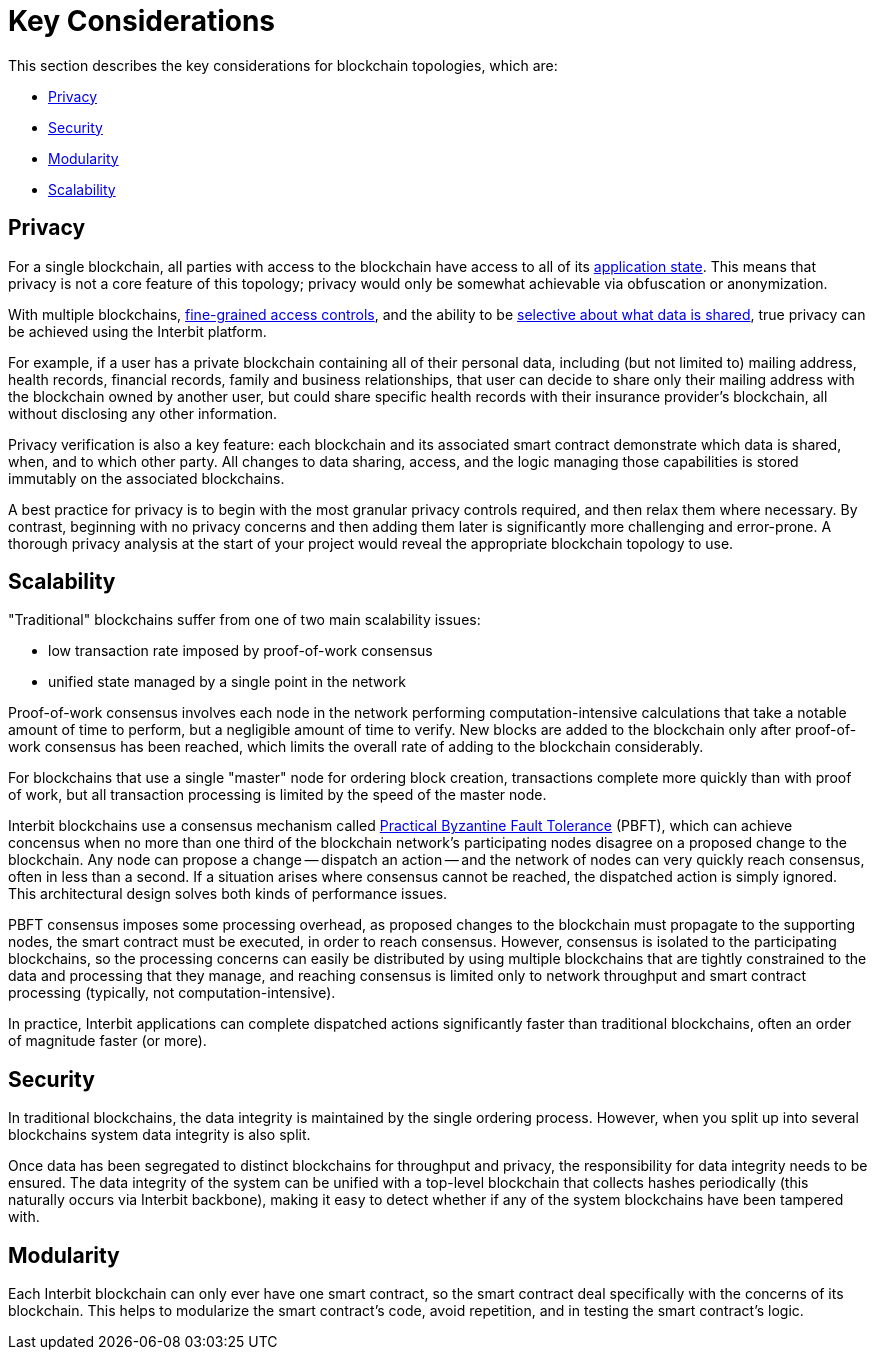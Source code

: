 = Key Considerations

This section describes the key considerations for blockchain topologies,
which are:

* <<_privacy>>
* <<_security>>
* <<_modularity>>
* <<_scalability>>


== Privacy

For a single blockchain, all parties with access to the blockchain have
access to all of its link:/key-concepts/state.adoc[application state].
This means that privacy is not a core feature of this topology; privacy
would only be somewhat achievable via obfuscation or anonymization.

With multiple blockchains,
link:/key-concepts/permission_model.adoc[fine-grained access controls],
and the ability to be link:chain_joins.adoc#slices[selective about what
data is shared], true privacy can be achieved using the Interbit
platform.

For example, if a user has a private blockchain containing all of their
personal data, including (but not limited to) mailing address, health
records, financial records, family and business relationships, that user
can decide to share only their mailing address with the blockchain
owned by another user, but could share specific health records with
their insurance provider's blockchain, all without disclosing any other
information.

Privacy verification is also a key feature: each blockchain and its
associated smart contract demonstrate which data is shared, when, and to
which other party. All changes to data sharing, access, and the logic
managing those capabilities is stored immutably on the associated
blockchains.

A best practice for privacy is to begin with the most granular privacy
controls required, and then relax them where necessary. By contrast,
beginning with no privacy concerns and then adding them later is
significantly more challenging and error-prone. A thorough privacy
analysis at the start of your project would reveal the appropriate
blockchain topology to use.


== Scalability

"Traditional" blockchains suffer from one of two main scalability
issues:

- low transaction rate imposed by proof-of-work consensus
- unified state managed by a single point in the network

Proof-of-work consensus involves each node in the network performing
computation-intensive calculations that take a notable amount of time to
perform, but a negligible amount of time to verify. New blocks are added
to the blockchain only after proof-of-work consensus has been reached,
which limits the overall rate of adding to the blockchain considerably.

For blockchains that use a single "master" node for ordering block
creation, transactions complete more quickly than with proof of work,
but all transaction processing is limited by the speed of the master
node.

Interbit blockchains use a consensus mechanism called
link:https://dl.acm.org/citation.cfm?doid=571637.571640[Practical
Byzantine Fault Tolerance] (PBFT), which can achieve concensus when no
more than one third of the blockchain network's participating nodes
disagree on a proposed change to the blockchain. Any node can propose a
change -- dispatch an action -- and the network of nodes can very
quickly reach consensus, often in less than a second. If a situation
arises where consensus cannot be reached, the dispatched action is
simply ignored. This architectural design solves both kinds of
performance issues.

PBFT consensus imposes some processing overhead, as proposed changes to
the blockchain must propagate to the supporting nodes, the smart
contract must be executed, in order to reach consensus. However,
consensus is isolated to the participating blockchains, so the
processing concerns can easily be distributed by using multiple
blockchains that are tightly constrained to the data and processing that
they manage, and reaching consensus is limited only to network
throughput and smart contract processing (typically, not
computation-intensive).

In practice, Interbit applications can complete
dispatched actions significantly faster than traditional blockchains,
often an order of magnitude faster (or more).


== Security

In traditional blockchains, the data integrity is maintained by the
single ordering process. However, when you split up into several
blockchains system data integrity is also split.

Once data has been segregated to distinct blockchains for throughput and
privacy, the responsibility for data integrity needs to be ensured. The
data integrity of the system can be unified with a top-level blockchain
that collects hashes periodically (this naturally occurs via
Interbit backbone), making it easy to detect whether if any of the
system blockchains have been tampered with.


== Modularity

Each Interbit blockchain can only ever have one smart contract, so the
smart contract deal specifically with the concerns of its blockchain.
This helps to modularize the smart contract's code, avoid repetition,
and in testing the smart contract's logic.
